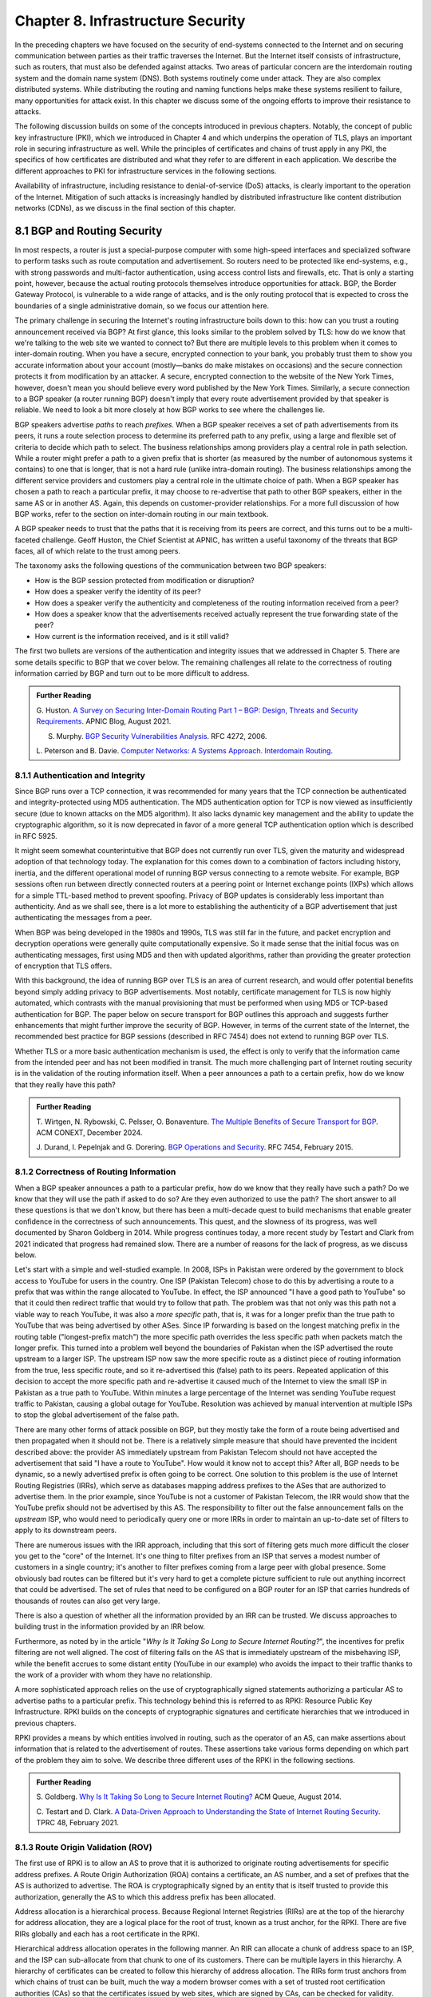 Chapter 8.  Infrastructure Security
==============================================


In the preceding chapters we have focused on the security of
end-systems connected to the Internet and on securing communication
between parties as their traffic traverses the Internet. But the
Internet itself consists of infrastructure, such as routers, that must
also be defended against attacks. Two areas of particular concern are
the interdomain routing system and the domain name system (DNS). Both
systems routinely come under attack. They are also complex distributed
systems. While distributing the routing and naming functions helps
make these systems resilient to failure, many opportunities for attack
exist. In this chapter we discuss some of the ongoing
efforts to improve their resistance to attacks.

The following discussion builds on some of the concepts introduced in previous
chapters. Notably, the concept of public key infrastructure (PKI),
which we introduced in Chapter 4 and which underpins the operation of TLS,
plays an important role in securing infrastructure as well. While the
principles of certificates and chains of trust apply in any PKI, the
specifics of how certificates are distributed and what they refer to
are different in each application. We describe the different
approaches to PKI for infrastructure services in the following sections.

Availability of infrastructure, including resistance to
denial-of-service (DoS) attacks, is clearly important to the operation
of the Internet. Mitigation of such attacks is increasingly handled by
distributed infrastructure like content distribution networks (CDNs),
as we discuss in the final section of this chapter.


8.1 BGP and Routing Security
----------------------------

In most respects, a router is just a special-purpose computer with
some high-speed interfaces and specialized software to perform tasks
such as route computation and advertisement. So routers need to be
protected like end-systems, e.g., with strong passwords and
multi-factor authentication, using access control lists and firewalls,
etc.  That is only a starting point, however, because the actual
routing protocols themselves introduce opportunities for attack. BGP,
the Border Gateway Protocol, is vulnerable to a wide range of
attacks, and is the only routing protocol that is expected to cross the
boundaries of a single administrative domain, so we focus our
attention here.

The primary challenge in securing the Internet's routing
infrastructure boils down to this: how can you trust a routing
announcement received via BGP? At first glance, this looks similar to
the problem solved by TLS: how do we know that we're talking to the
web site we wanted to connect to? But there are multiple levels to
this problem when it comes to inter-domain routing.  When you have a
secure, encrypted connection to your bank, you probably trust them to
show you accurate information about your account (mostly—banks do make
mistakes on occasions) and the secure connection protects it from
modification by an attacker. A secure, encrypted connection to the
website of the New York Times, however, doesn't mean you should
believe every word published by the New York Times. Similarly, a
secure connection to a BGP speaker (a router running BGP) doesn't
imply that every route advertisement provided by that speaker is
reliable. We need to look a bit more closely at how BGP works to see
where the challenges lie.

BGP speakers advertise *paths* to reach *prefixes*. When a BGP speaker
receives a set of path advertisements from its peers, it runs a route
selection process to determine its preferred path to any prefix, using
a large and flexible set of criteria to decide which path to
select. The business relationships among providers play a central role
in path selection. While a router might prefer a path to a given
prefix that is shorter (as measured by the number of autonomous
systems it contains) to one that is longer, that is not a hard rule
(unlike intra-domain routing). The business relationships among the
different service providers and customers play a central role in the
ultimate choice of path. When a BGP speaker has chosen a path to reach
a particular prefix, it may choose to re-advertise that path to other
BGP speakers, either in the same AS or in another AS. Again, this
depends on customer-provider relationships. For a more full discussion
of how BGP works, refer to the section on inter-domain routing in our
main textbook.

A BGP speaker needs to trust that the paths that it is receiving from
its peers are correct, and this turns out to be a multi-faceted
challenge. Geoff Huston, the Chief Scientist at APNIC, has written a
useful taxonomy of the threats that BGP faces, all of which relate to
the trust among peers.

The taxonomy asks the following questions of the communication between
two BGP speakers:

* How is the BGP session protected from
  modification or disruption?
* How does a speaker verify the identity of its peer?
* How does a speaker verify the authenticity and completeness of the
  routing information received from a peer?
* How does a speaker know that the advertisements received actually
  represent the true forwarding state of the peer?
* How current is the information received, and is it still valid?

The first two bullets are versions of the authentication and integrity
issues that we addressed in Chapter 5. There are some details specific
to BGP that we cover below. The remaining challenges all relate to the
correctness of routing information carried by BGP and turn out to be
more difficult to address.

.. _reading_threat:
.. admonition::  Further Reading

   G. Huston. `A Survey on Securing Inter-Domain Routing Part 1 –
   BGP: Design, Threats and Security Requirements
   <https://labs.apnic.net/index.php/2021/08/03/a-survey-on-securing-inter-domain-routing-part-1-bgp-design-threats-and-security-requirements/>`__.
   APNIC Blog, August 2021.

   S. Murphy. `BGP Security Vulnerabilities Analysis
      <https://www.rfc-editor.org/info/rfc4272>`__. RFC 4272, 2006.

   L. Peterson and B. Davie. `Computer Networks: A Systems Approach. Interdomain
   Routing <https://book.systemsapproach.org/scaling/global.html#interdomain-routing-bgp>`__.


8.1.1 Authentication and Integrity
~~~~~~~~~~~~~~~~~~~~~~~~~~~~~~~~~~

Since BGP runs over a TCP connection, it was recommended for many
years that the TCP connection be authenticated and integrity-protected
using MD5 authentication. The MD5 authentication option for TCP is now
viewed as insufficiently secure (due to known attacks on the MD5
algorithm). It also lacks dynamic key management and the ability to update the
cryptographic algorithm, so it is now deprecated in favor of a more
general TCP authentication option which is described in RFC 5925.

It might seem somewhat counterintuitive that BGP does not currently run
over TLS, given the maturity and widespread adoption of that
technology today. The explanation for this comes down to a combination
of factors including history, inertia, and the different operational
model of running BGP versus connecting to a remote website. For
example, BGP sessions often run between directly connected routers at
a peering point or Internet exchange points (IXPs) which allows for a
simple TTL-based method to prevent spoofing. Privacy of BGP updates is
considerably less important than authenticity. And as we shall see,
there is a lot more to establishing the authenticity of a BGP
advertisement that just authenticating the messages from a peer.

When BGP was being developed in the 1980s and 1990s, TLS was still far
in the future, and packet encryption and decryption operations were
generally quite computationally expensive. So it made sense that the
initial focus was on authenticating messages, first using MD5 and then
with updated algorithms, rather than providing the
greater protection of encryption that TLS offers.

With this background, the idea of running BGP over TLS is an area of
current research, and would offer potential benefits beyond simply
adding privacy to BGP advertisements. Most notably, certificate
management for TLS is now highly automated, which contrasts with the
manual provisioning that must be performed when using MD5
or TCP-based authentication for BGP. The paper below on secure
transport for BGP outlines this approach and suggests further
enhancements that might further improve the security of BGP. However,
in terms of the current state of the Internet, the recommended best
practice for BGP sessions (described in RFC 7454) does not extend to
running BGP over TLS.

Whether TLS or a more basic authentication mechanism is used, the
effect is only to verify that the information came from the intended
peer and has not been modified in transit. The much more challenging
part of Internet routing security is in the validation of the routing
information itself. When a peer announces a path to a
certain prefix, how do we know that they really have this path?


.. _reading_BGPTLS:
.. admonition::  Further Reading

   T. Wirtgen, N. Rybowski, C. Pelsser, O.
   Bonaventure. `The Multiple Benefits of Secure Transport for
   BGP <https://conferences.sigcomm.org/co-next/2024/files/papers/p186.pdf/>`__.
   ACM CONEXT, December 2024.

   J. Durand, I. Pepelnjak and G. Dorering. `BGP Operations and
   Security <https://www.rfc-editor.org/info/rfc7454>`__. RFC 7454,
   February 2015.

8.1.2 Correctness of Routing Information
~~~~~~~~~~~~~~~~~~~~~~~~~~~~~~~~~~~~~~~~~

When a BGP speaker announces a path to a particular prefix, how do we
know that they really have such a path? Do we know that they will
use the path if asked to do so? Are they even authorized to use the
path? The short answer to all these questions is that we don't know,
but there has been a multi-decade quest to build mechanisms that
enable greater confidence in the correctness of such
announcements. This quest, and the slowness of its progress, was well
documented by Sharon Goldberg in 2014. While progress continues today,
a more recent study by Testart and Clark from 2021 indicated that
progress had remained slow. There are a number of reasons for the
lack of progress, as we discuss below.

Let's start with a simple and well-studied example. In 2008, ISPs in
Pakistan were ordered by the government to block access to YouTube for
users in the country. One ISP (Pakistan Telecom) chose to do this by
advertising a route to a prefix that was within the range allocated to
YouTube. In effect, the ISP announced "I have a good path to YouTube"
so that it could then redirect traffic that would try to follow that
path. The problem was that not only was this path not a viable way to
reach YouTube, it was also a *more specific* path, that is, it was for
a longer prefix than the true path to YouTube that was being
advertised by other ASes. Since IP forwarding is based on the
longest matching prefix in the routing table ("longest-prefix match") the
more specific path overrides the less specific path when packets
match the longer prefix.  This turned into a problem well beyond the
boundaries of Pakistan when the ISP advertised the route upstream to a
larger ISP.  The upstream ISP now saw the more specific route as a
distinct piece of routing information from the true, less specific
route, and so it re-advertised this (false) path to its peers. Repeated
application of this decision to accept the more specific path and
re-advertise it caused much of the Internet to view the small ISP in
Pakistan as a true path to YouTube. Within minutes a large percentage
of the Internet was sending YouTube request traffic to Pakistan, causing a
global outage for YouTube. Resolution was achieved by manual
intervention at multiple ISPs to stop the global advertisement of the
false path.

There are many other forms of attack possible on BGP, but they mostly
take the form of a route being advertised and then propagated when it
should not be. There is a relatively simple measure that should have
prevented the incident described above: the provider AS immediately
upstream from Pakistan Telecom should not have accepted the
advertisement that said "I have a route to YouTube". How would it know
not to accept this? After all, BGP needs to be dynamic, so a newly
advertised prefix is often going to be correct. One solution to
this problem is the use of Internet Routing Registries (IRRs), which serve as
databases mapping address prefixes to the ASes that are authorized to
advertise them. In the prior example, since YouTube is not a customer
of Pakistan Telecom, the IRR would show that the YouTube prefix should
not be advertised by this AS. The responsibility to filter out the
false announcement falls on the *upstream* ISP, who would need to
periodically query one or more IRRs in order to maintain an up-to-date
set of filters to apply to its downstream peers.

There are numerous issues with the IRR approach, including
that this sort of filtering gets much more difficult the closer you
get to the "core" of the Internet. It's one thing to filter prefixes
from an ISP that serves a modest number of customers in a single
country; it's another to filter prefixes coming from a large peer with
global presence. Some obviously bad routes can be filtered but it's
very hard to get a complete picture sufficient to rule out anything
incorrect that could be advertised. The set of rules that need to be
configured on a BGP router for an ISP that carries hundreds of
thousands of routes can also get very large.

There is also a question of whether all the information provided by an
IRR can be trusted. We discuss approaches to building trust in the
information provided by an IRR below.

Furthermore, as noted by in the article "*Why Is It
Taking So Long to Secure Internet Routing?*", the incentives for
prefix filtering are not well aligned. The cost of filtering falls
on the AS that is immediately upstream of the misbehaving ISP, while
the benefit accrues to some distant entity (YouTube in our example)
who avoids the impact to their traffic thanks to the work of a
provider with whom they have no relationship.

A more sophisticated approach relies on the use of cryptographically
signed statements authorizing a particular AS to advertise paths to a
particular prefix. This technology behind this is referred to as RPKI:
Resource Public Key Infrastructure.  RPKI builds on the concepts of
cryptographic signatures and certificate hierarchies that we
introduced in previous chapters.

RPKI provides a means by which entities involved in routing, such as
the operator of an AS, can make assertions about information that is
related to the advertisement of routes. These assertions take various
forms depending on which part of the problem they aim to solve. We
describe three different uses of the RPKI in the following sections.



.. admonition::  Further Reading

   S. Goldberg. `Why Is It Taking So Long to Secure Internet
   Routing? <https://dl.acm.org/doi/pdf/10.1145/2668152.2668966/>`__
   ACM Queue, August 2014.

   C. Testart and D. Clark. `A Data-Driven Approach to
   Understanding the State of Internet Routing Security
   <https://faculty.cc.gatech.edu/~ctestart8/publications/RoutingSecTPRC.pdf>`__. TPRC
   48, February 2021.

8.1.3 Route Origin Validation (ROV)
~~~~~~~~~~~~~~~~~~~~~~~~~~~~~~~~~~~~~~~~~~~~

The first use of RPKI is to allow an AS to prove that it is authorized
to originate routing advertisements for specific address prefixes. A
Route Origin Authorization (ROA) contains a certificate,
an AS number, and a set of prefixes that the AS is authorized to
advertise. The ROA is cryptographically signed by an entity that is
itself trusted to provide this authorization, generally the AS to
which this address prefix has been allocated.

Address allocation is a hierarchical process. Because Regional
Internet Registries (RIRs) are at the top of the hierarchy for address
allocation, they are a logical place for the root of trust, known
as a trust anchor, for the RPKI. There are five RIRs globally and each
has a root certificate in the RPKI.

Hierarchical address allocation operates in the following manner. An RIR can
allocate a chunk of address space to an ISP, and the ISP can
sub-allocate from that chunk to one of its customers. There can be
multiple layers in this hierarchy. A hierarchy of
certificates can be created to follow this hierarchy of address
allocation.  The RIRs form trust anchors from which chains of trust
can be built, much the way a modern browser comes with a set of
trusted root certification authorities (CAs) so that the certificates
issued by web sites, which are signed by CAs, can be checked for validity.

A key distinction between RPKI and the certificates that we are
familiar with from TLS is this: the certificates in TLS are used to
validate the *identity* of a web site (e.g., a certificate for cnn.com
tells your browser that it is actually talking to the entity that
operates cnn.com), whereas RPKI certificates are used to validate the
*resources* allocated to an entity such as an ISP or an end
customer. The resources in the case of ROA certificates are IP address
prefixes. As IP address allocation starts with the RIRs and proceeds down
through ISPs to end customers, resource certificates are
generated at each level in the hierarchy.

.. _fig-rpki:
.. figure:: figures/rpki.png
   :width: 600px
   :align: center

   Chain of trust for RPKI

:numref:`Figure %s <fig-rpki>` shows how the
certificates are arranged for a simple example of an ISP *A* with
customer *C*. There is a chain of trust from the root certificate to
the customer, much like the sort of certification hierarchy we have seen
used for TLS. However, because the goal here is ultimately to certify the
authority of a certain AS to advertise a prefix, the details of the
certificates are different from those used in TLS. For example, the
certificate that ISP *A* issues, on the far right of the picture, says
that some address prefix has been allocated to customer *C*, and
includes the public key of customer C. This certificate is signed by
ISP *A* using the private key of *A*. So if we can trust *A*, we learn
two things about *C*: its public key and the set of addresses
allocated to the holder of that public key.

One level higher in the chain, the Local Internet Registry (LIR) has
issued a certificate that states ISP *A* has authority to allocate
addresses out of some prefix. The prefix that *A* has allocated to *C*
must be a subprefix within the allocation made by the LIR.
By following the chain back to the root certificate, it is possible to
establish that *C* is legitimately able to advertise the prefix
allocated to it by *A*.

At this point we have created a set of bindings between public keys,
which are held by entities such as Internet Registries, ISPs, and end
customers, and IP address prefixes allocated to those entities. The
next step is to create a Route Origin Authorization (ROA), which
cryptographically associates a prefix with an AS that is authorized to
originate routing advertisements for that prefix.

In our example above, *C* can create an ROA which it signs
with its private key. The ROA contains the AS number of *C* and the
prefix or prefixes that it wishes to advertise. Anyone who looks at
the ROA and the resource certificate chain that leads from the root CA to *C*
can validate that it has been signed with the private key
belonging to the entity authorized to advertise the prefixes in the
ROA. Because the ROA also contains the AS number for *C*, we now know
that we should trust advertisements of this prefix if they originate
from the stated AS. An ROA may also limit the maximum length of the prefix to
protect against bogus advertisements of more specific routes to a sub-prefix.

The chain of trust established in the RPKI allows the recipient of an
ROA to validate that the AS number in the ROA is authorized to
orginate advertisements for the prefix or prefixes listed in the ROA.

.. _fig-roa:
.. figure:: figures/ROA-trust.png
   :width: 600px
   :align: center

   An ROA has a chain of trust back to the RPKI root

Rather than being passed around in real time like certificates in TLS,
the RPKI certificates are stored in repositories, which are typically
operated by the RIRs. Address allocations happen at a relatively long
timescale, and certificates can be issued at the same time. Thus it is
feasible to fetch the entire contents of the RPKI repository to build up a
complete picture of the chains of certificates that have been
issued. With this information, a router running BGP can determine *in advance* which
ASes could originate routing advertisements for which prefixes and use
this to configure filtering rules that specify which advertisements they are
willing to accept. Note the contrast to prior uses of certificates we
have seen: a router builds a complete picture of the certificate
hierarchy *a priori* in readiness for subsequent routing decisions,
rather than checking the validity of certificates as part of
establishing a session (as happens in TLS, for example). The
repositories now become an essential part of our routing
infrastructure and must themselves be secured and protected against
DoS attacks.

There is a well-established set of software tools to automate the
process of leveraging the RPKI for popular operating systems and
commercial routing platforms. Notably, the routers running BGP do not
perform cryptographic operations in real time when processing route
advertisements; all the cryptographic operations happen in advance on
servers that are external to the routers themselves.  The external
systems push filtering rules to the routers based on information
derived from the RPKI repository.

With the RPKI in place it is now possible to perform Route Origin
Validation (ROV). That is, if a given AS claims to be the originator of a
certain prefix, that claim can be checked against the information in
the RPKI. So, for example, if Pakistan Telecom were now to claim to be the
origin AS for a subprefix of YouTube, that could immediately be
detected as false information and discarded by any router receiving
such an advertisement, not just the neighbors of the offending ISP.

While there are many forms of attack or misconfiguration that would
not be caught by ROV (particularly an AS falsely advertising a path that
doesn't actually exist to a valid AS) it does prevent a large number of issues,
especially those caused by misconfiguration. To more fully combat the
advertisement of false information in BGP, it is necessary to adopt
some sort of path validation, as discussed below.

The adoption of RPKI for route origin validation has been moving along
steadily for several years now. The deployment of ROV is tracked by
NIST (the National Institute of Standards and Technology in the
U.S.)—see the Further Reading section. At the time of writing, the
NIST RPKI monitor indicates that of the one-million-plus routes
advertised globally in BGP, about 56% carry valid ROA information. Less than 2%
are detected as invalid (the ROV check fails) while the remaining 42%
do not contain ROA information.  Looking at the deployment over time
we can see a steady increase in valid ROV and a corresponding decrease
in the "not found" group—the advertisements with no ROA. While 56% is
a long way from 100%, this level of penetration is a significant
accomplishment—especially given the historical difficulty of making
changes to Internet routing and the "core" of the Internet.

One final point of note about the RPKI is that, just like other forms
of certificate infrastructure, it relies on Certificate Revocation
Lists (CRLs) to revoke certificates. This is important for handling
cases such as the re-allocation of an address prefix from one provider
to another. The good news is that CRLs can be readily distributed from
the RPKI repositories just like other objects in the RPKI.


.. _reading_rpki:
.. admonition::  Further Reading


   NIST. `RPKI Monitor <https://rpki-monitor.antd.nist.gov/ROV/>`__.


8.1.4 Path Validation (BGPsec)
~~~~~~~~~~~~~~~~~~~~~~~~~~~~~~


Route origin validation only tackles part of the problem with BGP
security. Even if the originating AS can be shown to be valid, what do
we know about the rest of the path? For example, if a malicious ISP
has a valid path to a certain prefix that traverses five ASes, but
chooses to falsely advertise that it can reach that prefix in two AS
hops, it is likely to attract traffic destined for that
prefix. Whatever the motive for such a step may be (e.g., to increase
revenue or to censor certain traffic, or even simple misconfiguration)
it clearly undermines the correct operation of Internet routing. The
solution to such attacks is to validate not just the originator of a
prefix but the entire path. It turns out this is a considerably harder
problem to solve than ROV.

There are a few different proposals for how to securely validate
paths. We focus here on the BGPsec standard from the IETF which
illustrates the overall approach and the challenges with achieving
widespread deployment.

In contrast to ROV, BGPsec path validation relies on cryptographic
operations being adopted as part of BGP itself. Leveraging the RPKI,
BGP speakers (routers) taking part in path validation sign their BGP announcements
using a private key associated with the AS in which the speaker is
located. Thus, anyone receiving such an announcement can verify that
it came from the AS that it claims to represent, and that it has not
been modified in transit. The RPKI enables the recipient to obtain the
public key corresponding to the announcing AS and thus validate the
message.

The harder part of the problem is validating that the *contents* of
the message are correct from the perspective of BGP. Since a BGP
announcement is an ordered list of ASes, each of which has added
itself into the path to the destination, we need to validate that
every AS in the path has correctly announced a route to the
destination when it added itself into the path.

The way this is achieved is to have every AS in the path sign its
announcement. We saw above that the RPKI could be used to create
bindings between public keys and entities authorized to advertise a
particular prefix. For path validation, we use the RPKI to create
bindings between public keys and Autonomous Systems.
With the RPKI in place, every AS participating in BGPsec can be assumed
to have a well-known public key and matching private key.

Now consider the process of constructing a path to a particular
prefix. The path consists of a set of ASes. For example, AS1, the origin AS, signs
an announcement that says it is the origin for the prefix, using its
private key. Furthermore, it includes the number of the target AS,
AS2, to which it is sending the announcement, in the set of fields
covered by the signature. Thus, we end up with a message that says
"AS1 can reach prefix P and has sent this information to AS2" signed
by AS1.

A router in AS2 receives this announcement, and, having validated the
signature, it can now add itself to the path. AS2 can now issue a
signed announcement that says "the path <AS2,AS1> leads to prefix P"
and sign this using its private key. It includes the full signed
message from AS1 as well as the new path. Again, before signing, it
includes the number of the target AS to which it is sending this
announcement. This announcement is received by AS3 which can now add
itself to the path and sign the result, and so on.

Including the target AS in the material that is signed is essential to
the correct operation of BGPsec. Suppose that, for example, AS3 tries
to lie about the path it has to AS1, claiming that the path <AS3,AS1>
is valid (skipping over AS2). It can't construct a valid message to
make this claim with the information that it received from
AS2, because AS2 is the target given by AS1. An
attempt to create a signed path <AS3,AS1> could be detected as
invalid, because the signed statement from AS1 indicates that
its target was AS2, not AS3.

Thus, when a valid signed announcement is received, the receiver is
able to validate that every AS in the chain to the destination has
received an announcement of the rest of the path to the
destination. While this still does not prove that the path to the
destination will actually be able to carry data, it does prove that a
set of announcements made their way along the stated path. It remains
a possibility that some AS might have advertised a path that it will
not honor—AS2, for example, might refuse (or be unable) to forward
traffic from AS3 to AS1 in spite of having advertised the path. A
particular concern is route leaks, in which misconfiguration causes an
AS to advertise a route by mistake, with no intention of attracting
traffic to that prefix. When such traffic arrives it might overwhelm
the resources of the AS that accidentally advertised the route,
causing traffic to be dropped.

Compared to ROV, the deployment story for path validation using BGPsec
is disappointing. We've only described one of several proposals to
cryptographically validate the paths advertised in BGP, but the sad
fact is that there is little to no deployment of any of them. There
are at least two challenges with path validation that contribute to
this situation. One is that it is relatively costly to start
performing cryptographic operations as part of BGP (in contrast to
ROV, where cryptographic operations happen separately from the
validation of BGP messages). The second is a "collective action
problem": when a single ISP pays the cost of implementing BGPsec, it
does little if anything to improve the situation for that ISP. Only
when a critical mass of ISPs are using BGPsec does it start to provide
significant incremental benefits over ROV. This unfortunate situation
is captured in the paper "BGP Security in Partial Deployment". An
approach that holds promise to address both these issues is described
in the following section.


.. _reading_bgpsec:
.. admonition::  Further Reading

   R. Lychev, S. Goldberg and M. Schapira. `BGP security
   in partial deployment: is the juice worth the squeeze? <https://dl.acm.org/doi/10.1145/2534169.2486010>`__ ACM
   SIGCOMM, August 2013.

8.1.5 AS Provider Authorization (ASPA)
~~~~~~~~~~~~~~~~~~~~~~~~~~~~~~~~~~~~~~~~~~~~

At the time of writing, there is an effort underway at the IETF to
standardize an approach to path validation known as ASPA (AS Provider
Authorization). The idea is to use a new set of objects in the RPKI to
capture the relationships among ASes, and then use that information to
check the validity of BGP advertisements as they are received.

ASPA shares an attractive property with ROV: no cryptographic
operations are added to BGP itself. Just as ROV builds a database (in
the RPKI) of who is allowed to originate an advertisement, ASPA builds
a database showing which ASes provide transit to other ASes. This,
too, uses the RPKI, but with different types of certificates.

An important ingredient in ASPA is the insight that the relationships
between ASes can be placed into a small set of categories. First, if there is
no BGP connection between a pair of ASes, they have no relationship—and
hence we should never see this pair of ASes next to each other in an
advertised path. For any pair of ASes that do interconnect, the
relationship can normally be classified as customer-to-provider, or
peer-to-peer.  A customer depends on a provider to deliver traffic to
and from their AS, and that means that it is expected that the
provider's AS number will appear in routing advertisements to reach
the customer AS. Customer ASes, on the other hand, only deliver
traffic to their provider ASes if it originates in the customer AS itself or
comes from the customer's customers.

The relationship between customers and providers is normally captured
visually as "valley-free" routing. Routing advertisements flow "up" from customers
to providers, then (optionally) across between peers, then down from
providers to customers, as depicted in :numref:`Figure %s
<fig-valleyfree>`. In this figure, customer ASes are depicted below
their provider AS, while the two ASes at the top have a peer-to-peer
relationship. Valley-free routes have the property that they never
start to go down (towards customers) and then head up again towards
providers. The appearance of a valley is a strong indication of a
route leak. A database that establishes the customer-to-provider
relationships gives us the ability to detect such anomalies.

.. _fig-valleyfree:
.. figure:: figures/valleyfree.png
   :width: 300px
   :align: center

   Valley-free topology of Autonomous Systems

Suppose that two ASes, X and Y, publish a list of their providers
using ASPA objects in the RPKI. Let's say that there is an ASPA object
asserting that AS X is a provider for AS Y, as well as an ASPA object
asserting the AS Y is *not* among the providers for AS X. If a router
receives an advertisement in which Y appears to be a provider for X,
this is clearly wrong and the router drops the advertisement. The
question of how we can tell that a particular AS is a provider,
customer, or peer of another AS is a bit subtle, but it depends on the
properties of valley-free routing. We can't have an arbitrary mix of
customer-provider and provider-customer links in a valid path; there
must be a set of paths going "up" towards providers followed by at
most one lateral path followed by a set of paths going "down" towards
customers. The more relationships that are placed in the RPKI, the more
power a BGP speaker gains to detect paths that are invalid.

Notably, ASPA catches some routing problems (such as accidental
leakage of routes) that are not caught by BGPsec. This is because
BGPsec shows that ASes are connected to each other but does not capture
the customer-provider relationships.

Interestingly, ASPA starts to provide some benefit to those using it
as soon as there are two ASes taking part. In other words, it has
quite good incremental deployment properties, another advantage over BGPsec.

.. _reading_aspa:
.. admonition::  Further Reading

   A, Azimov et al. `BGP AS_PATH Verification Based on
   Autonomous System Provider Authorization (ASPA) Objects <https://datatracker.ietf.org/doc/draft-ietf-sidrops-aspa-verification/>`__. Internet
   draft, work in progress.


8.2 DNS and Naming Security
------------------------------

The Domain Name System (DNS) is, like BGP, another critical component of the
Internet's infrastructure that has come under repeated attack in the
decades since it was first introduced. Also like BGP, it was developed
in an era when attacks on the Internet were not a top concern of
protocol designers.


If you need a refresher on how DNS operates, see the section in our
main textbook listed below.  DNS queries and responses are sent
between name servers as UDP datagrams, unprotected by encryption
or authentication. Thus, the recipient of a DNS response is unable to
determine who sent it—just because it looks like a reply to the query
doesn't mean it came from the server to which the query was sent. Nor
can the recipient establish whether it contains valid information. And
it turns out to be relatively easy to send false responses to DNS
requests that can fool the recipients. Because of the way DNS caches
responses, the impact of such false information can be widespread.

"Cache poisoning"—also sometimes referred to as DNS spoofing—is a
common form of attack on DNS. If an attacker can either force a
resolver to make a recursive query to an authoritative name server, or
predict roughly when such a query is to be made, the attacker can try
to send a fake response to *that* query.  :numref:`Figures %s
<fig-DNS>` and :numref:`%s <fig-poison>` show an example.


.. _fig-DNS:
.. figure:: figures/DNS-example.png
   :width: 500px
   :align: center

   Example of DNS Resolution

When everything works as intended, a client machine makes a query to
the local DNS resolver, which, finding nothing in its cache, sends a
query to an authoritative name server. This is one of the simplest
scenarios for name resolution when the answer is not already cached
locally. (There will often be multiple queries required at step 2.)
The answer is returned by the authoritative server and then cached and
returned to the client. Subsequent requests for the same query from
any client served by the local resolver can now be served from the
resolver's cache without steps 2 and 3 taking place.

.. _fig-poison:
.. figure:: figures/DNS-poison.png
   :width: 500px
   :align: center

   Attacker poisons DNS cache

The cache poisoning attack depends on an attacker getting false
information into the cache of a server, where it will stay until the
TTL (time to live) for that information expires. A TTL is often on the
order of an hour. There are many ways to do this; we sketch one
possibility.

Suppose that the attacker is able to observe the client
request (1) in :numref:`Figure %s <fig-DNS>`, perhaps by
snooping on open WiFi. The attacker can now flood the resolver with
fake versions of the expected response (3), hoping that with enough
guesses they can generate a response that will be accepted by the
resolver. The ID field in the DNS header is a 16-bit field and the
server UDP port associated with DNS is a well-known value, so there
are only :math:`2^{32}` possible combinations of ID and client UDP port for a
given client and server. That makes brute force attacks feasible.

Even with no visibility of the client traffic, the attacker can force
the resolver to make queries to example.com by issuing queries of its
own, and then send the flood of responses to impersonate the
authoritative server. If successful, this leaves the fake data in the
cache until its TTL expires. Other clients of the resolver will now
get the bad result from the cache. There are many variations of this type of
attack, broadly cataloged in RFC 3833, which analyzes the threats
faced by DNS.

When the goal is to limit access to certain sites, rather than to
redirect a client to a fake site, simply disrupting the process of DNS
resolution is sufficient to make access to the target sites difficult
for end users.  The use of packet inspection to intercept DNS queries
passing through a network and then to inject fake responses, or simply
drop the query, is part of the suite of techniques used to control
Internet access by national governments. See the Further Reading
section for a thorough study on this phenomenon and its widespread
effects in and beyond China.

.. _reading_dns:
.. admonition:: Further Reading

   L. Peterson and B. Davie. `Computer Networks: A Systems
   Approach. Name Service (DNS)
   <https://book.systemsapproach.org/applications/infrastructure.html#name-service-dns>`__.

   D. Atkins and R. Austein. `Threat Analysis of the Domain Name
   System (DNS) <https://www.rfc-editor.org/info/rfc3833/>`__. RFC 3833,
   August 2004.

   Anonymous. `The Collateral Damage of Internet Censorship by DNS
   Injection
   <https://dl.acm.org/doi/10.1145/2317307.2317311>`__. Computer
   Communications Review, July 2012.

8.2.1 DNS Amplification Attacks
~~~~~~~~~~~~~~~~~~~~~~~~~~~~~~~~~

There is a class of denial-of-service (DoS) attack that leverages the
properties of DNS to attack other systems, rather than being an attack
on DNS itself. Recall that DNS is UDP-based. A name server sends a
response back to the IP address from which a query was sent, and since
there is no TCP connection to establish, it is relatively easy to use
a fake source address in a query. In this case, the name server can be
tricked into sending traffic to some unsuspecting host. And it is not
hard to see how this can be turned into a *distributed*
denial-of-service attack: many hosts (e.g., a set of hosts in a
botnet) can make coordinated requests to a set of name servers, with
all the requests using the same spoofed source address. Not only does
this lead to a lot of traffic heading to the target address, but the
name servers can be make to perform a traffic *amplification*
function, because the response to a DNS query can be much larger than
the query that triggered it. In particular, the DNS query type "ANY"
causes all records for a domain to be returned, which can be a lot of
data returned for a simple query. The handling of such queries has
recently been clarified in an RFC in a manner that should reduce the
impact of ANY queries, but that is not a complete solution to DNS
amplification attacks.

Three main steps can be taken to reduce these attacks. The first
is to avoid the deployment of "open" resolvers, i.e., resolvers
which will accept queries from anywhere. For example, the resolver
for an enterprise should be configured such that only clients
within that enterprise can send queries to it; it should not accept
queries from the broader Internet.

The second step is source address validation. Source address
filtering is a tool that can be applied at the boundaries of
autonomous systems to reject traffic with spoofed source
addresses. It may not be 100% effective but it will reduce the
effectiveness of large scale attacks.

Finally, recall that there are general ways to deal with DoS attacks
such as the use of content distribution networks and black-holing of
DoS traffic. We discuss general approaches to DoS mitigation below.

8.2.2 DNS Security Extensions (DNSSEC)
~~~~~~~~~~~~~~~~~~~~~~~~~~~~~~~~~~~~~~~~

Since DNS queries in the original design are unauthenticated,
cleartext UDP datagrams, a natural approach to preventing attacks on
DNS would be to use some of the techniques outlined in Chapter 5 to
authenticate DNS responses. That is precisely what the first big
effort to improve DNS security, the DNS Security Extensions (DNSSEC),
does.

The first step for DNSSEC is similar to an approach we have seen used
in other scenarios: to establish chains of trusted public keys using a
hierarchy of certificates. Recall that in DNS we have an existing
hierarchical relationship between zones, with the root zone at the top,
so it is natural to establish a certificate hierarchy following the
zone hierarchy. As a reminder, see the example hierarchy from the
section on DNS in our main textbook, reproduced below.

.. _fig-dns-hier:
.. figure:: figures/f09-17-9780123850591.png
   :width: 400px
   :align: center

   Hierarchy of DNS name servers

Suppose, for example, an administrator of the princeton.edu domain
wants to start signing the responses issued by the nameserver they
operate. They need to obtain a certificate for the public key that
they plan to use, and that certificate will be issued and signed by
the .edu domain. The .edu domain in turn requires a certificate to
establish that their key can be trusted, and that certificate is
issued and signed by the root domain. As with other systems such as
TLS certificates, establishing a root of trust must be done by some
out-of-band mechanism. There is actually an elaborate, formal process
for generating the root key—a signing ceremony with multiple
participants and auditors—that enables the keys for the root zone to
be trusted.

While there are obvious similarities to the chains of trust used for
TLS, the notable difference here is that the chain of
certificates that must be followed is precisely defined by the
hierarchy of the DNS. Whereas a TLS certificate could be issued by a
range of certification authorities, the certificates for any zone in
DNSSEC must be issued by the parent zone. This has some advantages,
such as limiting the opportunities for bad behavior by CAs that has
occasionally occurred with TLS certificates. However, it also
introduces a weakness: if your parent zone, or any zone in the path
between the zone seeking a certificate and the root, is not using
DNSSEC, then this zone is unable to use DNSSEC. To put it another way,
DNSSEC starts at the top of the zone hierarchy and flows down to the
leaves, and any zone along that path that fails to implement DNSSEC
prevents its children from implementing DNSSEC. For example, using our
figure above, if princeton.edu does not implement DNSSEC, the CS
department would be out of luck if they wanted to implement it, since
they could not get their key signed by the parent zone.

For a real-world example of DNSSEC in use, we set up the domain
systemsapproach.org to use DNSSEC. To test that it was actually
working, we used the open source tool DNSviz to check whether our zone
was being correctly signed. DNSviz produces a detailed report that
can be captured graphically, as shown in :numref:`Figure %s
<fig-dnsviz>`. The main thing to observe in this figure is the 3-layer
hierarchy from the root zone to the .org zone to the
systemsapproach.org zone, where the parent zone signs the key for the
child zone so that signatures from the child zone can then be validated by DNS
resolvers.


.. _fig-dnsviz:
.. figure:: figures/dnsviz.png
   :width: 700px
   :align: center

   Validation of DNS keys and signatures by DNSviz


The requirement to implement at every level from root to leaf is one
of the barriers to DNSSEC adoption that is cited in an article by
Geoff Huston of APNIC about the poor deployment of the technology (see
Further Reading). Given that the work to secure DNS has been going on
for over thirty years now, and it has yet to reach 40% deployment
(based on measurements reported by APNIC and the Internet Society), it
is reasonable to ask whether it is ever likely to succeed. Huston
notes a number of other reasons why its success has been limited, not
least of which is that TLS, while solving a different problem,
somewhat sidesteps the need for validating DNS. If you know that you
are connected to the correct web site using HTTPS because it has
proven its identity using a TLS certificate that you trust, do you
really care what IP address was used by the underlying protocols to
connect you to the web site?

This is not to say that protecting DNS is unimportant,
however. Interference with DNS is still a vector for censorship and
surveillance of Internet usage. Subverting DNS to direct a client to a
site other than the one they intended to reach undermines the
operation of the Internet. While DNSSEC has struggled to gain
traction, other methods of protecting DNS have appeared more
recently and are having some impact, as discussed in the next section.

The challenges of securing DNS illustrate a point we made early in
the book about the trusted computing base (TCB) and minimizing its size. If
DNS needs to be trusted in order for systems that depend on the
Internet to operate securely, then we have chosen a large, distributed system
component that needs to be made secure. Having largely failed to make
DNS secure over thirty years, it is a good thing that TLS (and other
systems using end-to-end encryption) provides secure communications
over untrusted infrastructure. In other words we have excluded DNS
from the TCB.

A final note on DNSSEC is that, by making responses larger, it has the
potential to worsen amplification attacks. The response to a request
to a DNS server that implements DNSSEC contains both a signature and
the key used to verify the signature. That's a significant increase in
the number of bytes returned for a single query. The mitigation
techniques outlined above—source address filtering and DoS
prevention—can still be applied. Additionally, there is an advantage
to using cryptographic algorithms that use relatively short keys. For
this reason the ECDSA algorithm may be preferred to RSA, since ECDSA
keys are considerably shorter than RSA keys for comparable levels of
security.

This small detail illustrates how much of security consists of making
tradeoffs. While adding DNSSEC is a positive in terms of securing the
DNS itself, it has contributed to the risk of DoS attacks leveraging
DNS amplification. Adding security almost always imposes some costs—it
is important to be aware of them and to ensure that the payoff for an
additional mechanism justifies its costs.


.. _reading_dnstime:
.. admonition:: Further Reading

   G. Huston. `Calling Time on DNSSEC?
   <https://labs.apnic.net/index.php/2024/05/27/calling-time-on-dnssec/>`__
   APNIC Blog, May 2024.




8.2.3 Encrypted DNS (DoH, DoT, ODNS)
~~~~~~~~~~~~~~~~~~~~~~~~~~~~~~~~~~~~~~~~


With the widespread adoption of TLS to encrypt and authenticate HTTP
traffic, as discussed in Chapter 6, it should come as no surprise that
there are now a number of standard ways to send DNS queries and
responses over TLS-secured channels. There have been a few
similar proposals to achieve this outcome, with the IETF having
standardized both DNS over TLS (DoT) in RFC 7858, and DNS over HTTPS
(DoH) in RFC 8484. There is some debate about the merits of each but
for the purposes of our discussion the differences are not terribly
significant.

The basic idea behind both approaches is simple enough. Rather than sending DNS
queries and responses as plaintext UDP datagrams, the DNS client
establishes a TLS or HTTPS connection to the DNS resolver, and then issues
queries as requests within that encrypted channel. The details of
how to encode the requests and responses are spelled out in the RFCs
and we need not dwell on them here.

It's worth noting that, in contrast to DNSSEC, DoH and DoT provide no assurance
that the DNS information being provided by the
resolver is correct. We can be sure of the identity of the
resolver we are connected to, since that is provided by its TLS
certificate. And we know that the query sent and response issued by the
resolver have not been modified or observed by an intermediary, since
they are both encrypted and authenticated. But if the resolver itself
is giving bad information, perhaps because the information provided to
it from upstream in the DNS hierarchy has been corrupted, the client
will be none the wiser. So while the need to deploy DNSSEC all the way
along the hierarchy is something of an impediment to deployment, it
does provide a level of security that isn't provided by simply
securing the client-to-resolver channel.

Another notable security risk that is not addressed by any of the
approaches discussed to this point is the privacy of the client
making the queries. The resolver has access to all the client requests
in unencrypted form, which would seem to be a requirement for those
requests to be served. However, there have been efforts to improve the
privacy of client requests using a technique known as *Oblivious
DNS*.

.. _fig-odns:
.. figure:: figures/DNS-oblivious.png
   :width: 400px
   :align: center

   Oblivious DNS

The central idea in oblivious DNS is to hide the identity of the
client from the resolver. This is done by leveraging DoH to encrypt
the requests from the client and the responses sent to the client,
using a key that is associated with the target. But rather than send
the queries direct to the target, as in standard DoH, oblivious DNS
inserts a proxy between client and target. So the proxy gets an
encrypted request that it cannot interpret, and then passes the
request on to the target. The target can decrypt the request but
doesn't know which client sent it, and sends an encrypted response
back to the proxy. As long as the proxy supports a mix of clients, and
and the proxy and target do not collude, neither of them has the
information to figure out what queries a given client is making.

Oblivious DNS is an experimental protocol but there are some
deployments already available of both the proxy and target
behavior. Notably, Apple has built a privacy-focused service that
combines oblivious DNS with several other technologies to support
private browsing. Large CDN operators such as Cloudflare have support
for the target function.

.. _reading_doh:
.. admonition:: Further Reading

   Z. Hu, et al. `Specification for DNS over Transport Layer
   Security (TLS) <https://www.rfc-editor.org/info/rfc7858>`__. RFC 7858, May 2016.

   P. Hoffman and P. McManus. `DNS Queries over HTTPS (DoH)
   <https://www.rfc-editor.org/info/rfc8484>`__. RFC 8484,
   October 2018.

   P. Schmitt, A. Edmundson, A. Mankin, and N. Feamster. `Oblivious
   DNS: Practical Privacy for DNS Queries
   <https://doi.org/10.1145/3340301.3341128>`__. Proc. 2019 Applied
   Networking Research Workshop, 2019.


8.3 DoS Mitigation
--------------------------------

In much of this book we have focused on attacks against the
confidentiality or integrity of information, but we also need to
concern ourselves with availability. This is true for both end systems (such as
web sites) and the infrastructure of the network itself.  Commonly
known as *Denial of Service (DoS)* attacks, such attacks typically
involve an adversary trying to overwhelm "good" resources (link
bandwidth, packet forwarding rates, server response throughput) with
traffic generated by "bad" resources (such as botnets constructed from
a distributed collection of compromised devices). Patching of
vulnerabilities and the deployment of security appliances such as
firewalls can help protect devices from being compromised in the first
place, but they are not perfect—new vulnerabilities appear constantly
and a human is often the weakest link. Hence we also need ways to
mitigate the impact of *Distributed DoS (DDoS)* attacks. This is
another example of defense in depth: protect devices against being
compromised, and also protect against the attacks launched by
compromised devices.

Keeping in mind that DDoS traffic typically looks legitimate (there's
just too much of it), the DDoS challenge is addressed by two general
countermeasures. Note that the best we can hope for is to mitigate the
impact of such attacks; there is no cure-all. This is easy to
understand at an intuitive level: any systems that we deploy to defend against DoS
attacks represent a kind of resource that can itself be DoSed. Thus DoS
mitigation solutions tend to be distributed themselves.

The first countermeasure is to absorb potential attacks with even
greater resources than the adversary is able to muster. For web
content, this is done using the same mechanism as is used to absorb
flash crowds of legitimate traffic: a *Content Distribution Network
(CDN).* The idea is to replicate content (whether it's a movie or a
critical piece of infrastructure metadata) across many
widely-distributed servers. As long as the aggregate capacity of these
servers is greater than the aggregate capacity of the botnet—and the
CDN does a good job spreading requests across the available
servers—content remains available. This notion of *aggregate* capacity
generalizes beyond web servers responding to HTTP GET requests. A
network is itself a distributed collection of forwarding and
transmission resources, engineered to distribute those resources in a
way that avoids vulnerable bottlenecks. The DNS illustrates this perfectly:
it is a highly distributed system designed to avoid single points of
failure with redundancy at all levels of the hierarchy.

The second countermeasure is to filter malicious traffic as early
(close to the source) as possible. If a DoS attack comes from a single
source, then it is easy to "block" traffic from that source at an
ingress to a network you control. This is why DoS attacks are
typically distributed.  Dropping (or rate limiting) attack packets at
the boundary router for a service provider (or at a firewall for an enterprise)
is better than allowing those packets to flood the core of
the network and reach a victim server(s), but the more widely
distributed the periphery of your network, the earlier you can filter
malicious packets. And drawing on the first countermeasure, the more
widely distributed your network resources are, the greater your
aggregate filtering capacity.  Global overlay networks, as provided by
companies like Cloudflare and Fastly, offer a combination of content
distribution and distributed packet filtering.  These are commercial
products, with many proprietary details, but the general principles
outlined here explain their underlying strategy.

Finally, note that DoS attacks highlight the never-ending nature of
tackling security. Almost any protocol or system can by a target of a
DoS attack. We discussed the role of DNS in amplification of DoS attacks in the
preceding section. When attacks are launched against web sites,
attackers are often taking advantage of the HTTP protocol—significant server
resources are consumed responding to bogus GET requests. As a very
different example, the forwarding of IP packets can be attacked with a
"Christmas Tree" packet, one that has multiple options turned on
(i.e., is "lit up like a Christmas tree"), where each option requires
IP to execute instructions it would not normally execute to forward a
typical packet. A router with a naive implementation of IP would be at
risk of not being able to forward packets at line speed if it's busy
processing the options. For this reason, routers typically implement a
"fast path" that is able to keep pace with line speeds and a "slow
path" that processes exceptional packets, and most importantly, they
quickly determine which path each packet should be assigned to. This
is a variant of the second countermeasure—decide early to protect
resources.

Another well-known example is a "SYN Flood" targeting TCP, whereby an
attacker floods a server with SYN requests without any intent to
complete the TCP handshake and actually establish a connection.  This
overloads TCP's connection table, potentially denying connections to
legitimate clients. An Intrusion Detection System (see the next
chapter) can help protect servers since a flood of SYN packets is
anomalous behavior, but individual servers can also limit the impact
by encoding connection state in the sequence number included in the
SYN+ACK they send back to the client—a "SYN cookie" of sorts—and then
allocate connection state locally only after the client goes to the
trouble of correctly ACKing that packet. This is a variant of the
first countermeasure in that it forces the attacker to use additional
resources.

These examples are just a few of many illustrating the need to program
defensively. This is especially true for protocols since they are
purposely designed to process messages from remote sources, exposing
them to attempts to crash, hack, or as in the case of DoS attacks,
simply consume the system. Defensive programming ventures outside the
scope of this book, but the referenced OSDI paper is an example of one
approach.

.. admonition:: Further Reading

   X. Qie, R. Pang, and L. Peterson. `Defensive Programming: Using an Annotation Toolkit to Build
   DoS-Resistant Software
   <https://www.usenix.org/conference/osdi-02/defensive-programming-using-annotation-toolkit-build-dos-resistant-software>`__.
   Proceedings of the Fifth Symposium on Operating System Design and Implementation
   (OSDI). Usenix. December 2002.
